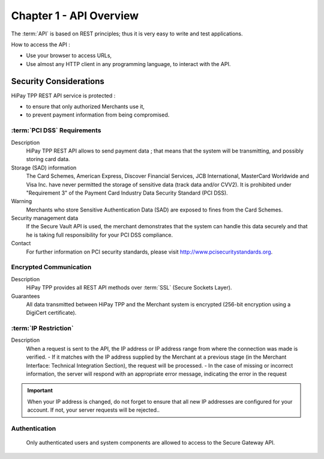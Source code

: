 .. _Chap1-APIOverview:

==========================
Chapter 1 - API Overview
==========================

The :term:`API` is based on REST principles; thus it is very easy to write and test applications. 

How to access the API : 

- Use your browser to access URLs,
- Use almost any HTTP client in any programming language, to interact with the API.

------------------------
Security Considerations
------------------------
HiPay TPP REST API service is protected :

- to ensure that only authorized Merchants use it,
- to prevent payment information from being compromised.

:term:`PCI DSS` Requirements
============================
Description
  HiPay TPP REST API allows to send payment data ; that means that the system will be transmitting,
  and possibly storing card data. 

Storage (SAD) information
  The Card Schemes, American Express, Discover Financial Services, JCB International, MasterCard Worldwide and
  Visa Inc. have never permitted the storage of sensitive data (track data and/or CVV2).
  It is prohibited under "Requirement 3" of the Payment Card Industry Data Security Standard (PCI DSS).

Warning
  Merchants who store Sensitive Authentication Data (SAD) are exposed to fines from the Card Schemes.
  
Security management data
  If the Secure Vault API is used, the merchant demonstrates that the system can handle this data securely and 
  that he is  taking full responsibility for your PCI DSS compliance.   
 
Contact
  For further information on PCI security standards, please visit http://www.pcisecuritystandards.org.

 
Encrypted Communication
=======================
Description
  HiPay TPP provides all REST API methods over :term:`SSL` (Secure Sockets Layer).

Guarantees
  All data transmitted between HiPay TPP and the Merchant system is encrypted (256-bit encryption using a DigiCert certificate).
  
:term:`IP Restriction`
======================
Description
  When a request is sent to the API, the IP address or IP address range from where the connection was made is verified. 
  - If it matches with the IP address supplied by the Merchant at a previous stage (in the Merchant Interface: Technical Integration Section), the request will be processed. 
  - In the case of missing or incorrect information, the server will respond with an appropriate error message, indicating the error in the request

.. Important:: When your IP address is changed, do not forget to ensure that all new IP addresses are configured for your account. If not, your server requests will be rejected..

Authentication
==============
  Only authenticated users and system components are allowed to access to the Secure Gateway API.